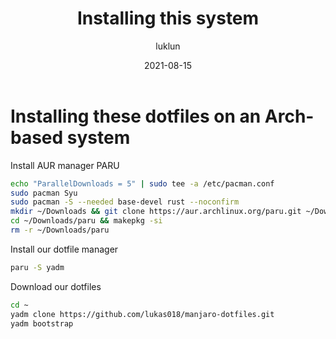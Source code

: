 #+title: Installing this system
#+author: luklun
#+date: 2021-08-15

* Installing these dotfiles on an Arch-based system

Install AUR manager PARU
#+begin_src sh
echo "ParallelDownloads = 5" | sudo tee -a /etc/pacman.conf
sudo pacman Syu
sudo pacman -S --needed base-devel rust --noconfirm
mkdir ~/Downloads && git clone https://aur.archlinux.org/paru.git ~/Downloads
cd ~/Downloads/paru && makepkg -si
rm -r ~/Downloads/paru
#+end_src

Install our dotfile manager
#+begin_src sh
paru -S yadm
#+end_src

Download our dotfiles
#+begin_src sh
cd ~
yadm clone https://github.com/lukas018/manjaro-dotfiles.git
yadm bootstrap
#+end_src
